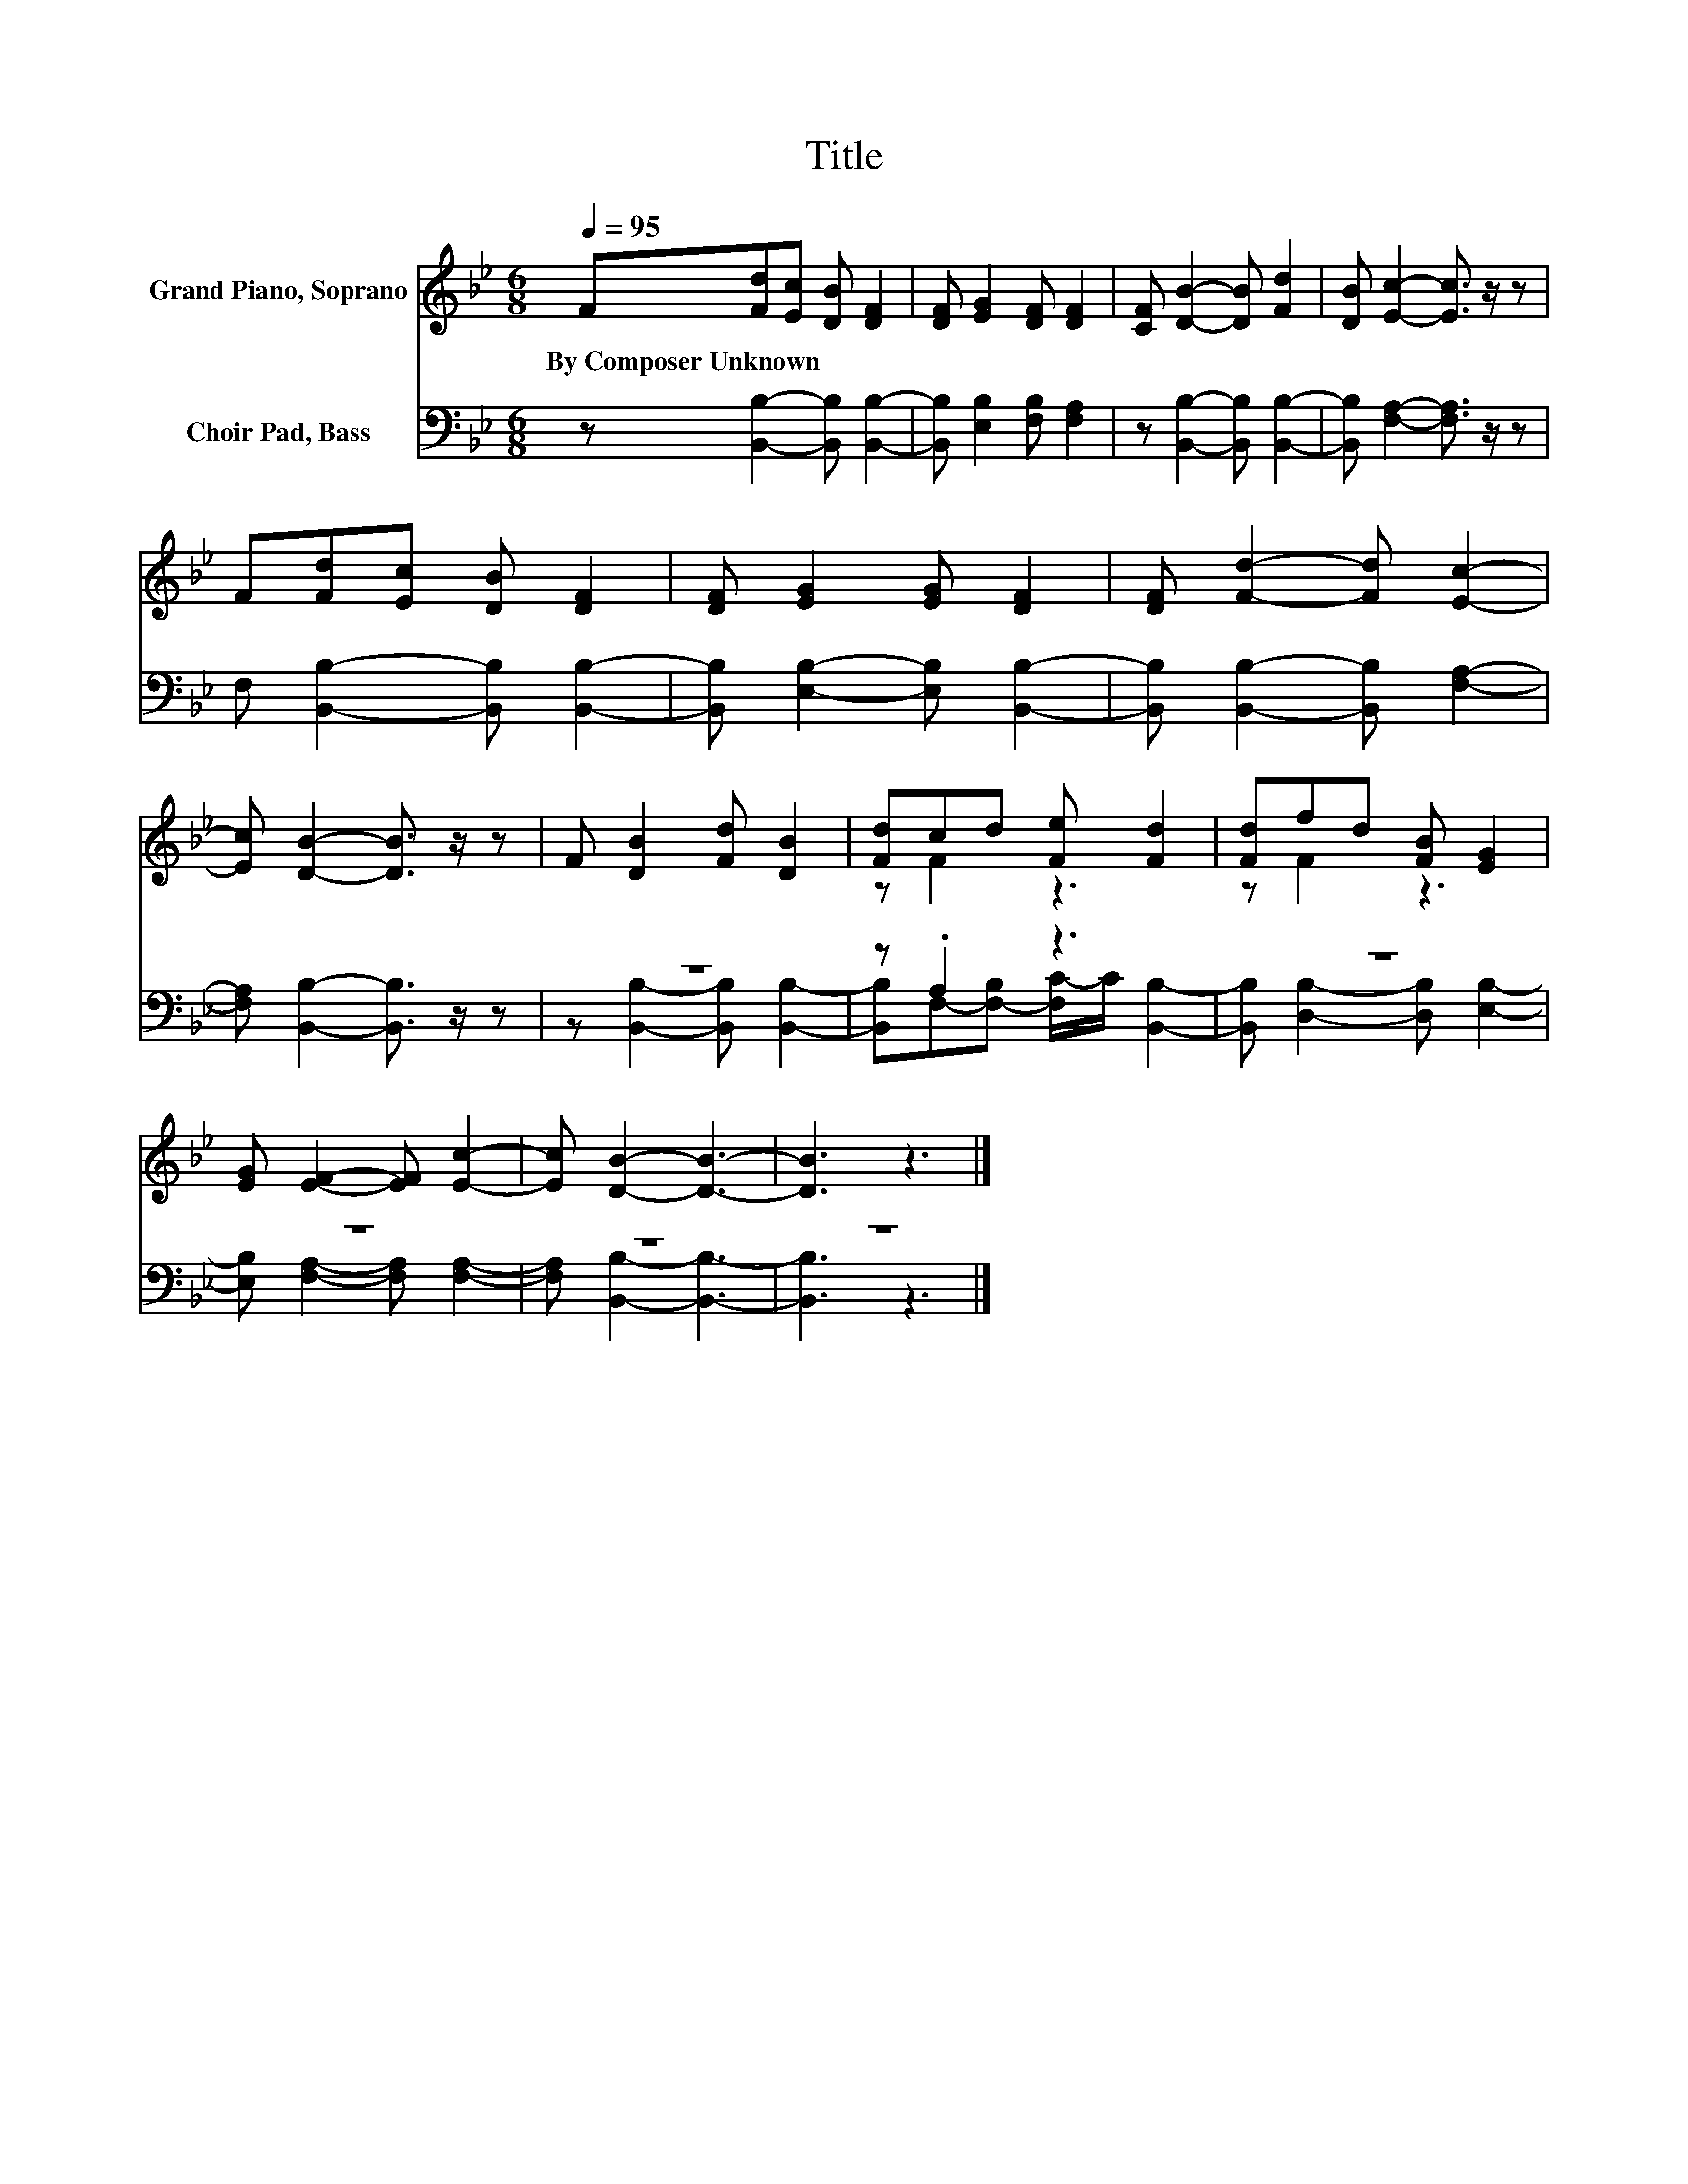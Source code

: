 X:1
T:Title
%%score ( 1 2 ) ( 3 4 )
L:1/8
Q:1/4=95
M:6/8
K:Bb
V:1 treble nm="Grand Piano, Soprano"
V:2 treble 
V:3 bass nm="Choir Pad, Bass"
V:4 bass 
V:1
 F[Fd][Ec] [DB] [DF]2 | [DF] [EG]2 [DF] [DF]2 | [CF] [DB]2- [DB] [Fd]2 | [DB] [Ec]2- [Ec]3/2 z/ z | %4
w: By~Composer~Unknown * * * *||||
 F[Fd][Ec] [DB] [DF]2 | [DF] [EG]2 [EG] [DF]2 | [DF] [Fd]2- [Fd] [Ec]2- | %7
w: |||
 [Ec] [DB]2- [DB]3/2 z/ z | F [DB]2 [Fd] [DB]2 | [Fd]cd [Fe] [Fd]2 | [Fd]fd [FB] [EG]2 | %11
w: ||||
 [EG] [EF]2- [EF] [Ec]2- | [Ec] [DB]2- [DB]3- | [DB]3 z3 |] %14
w: |||
V:2
 x6 | x6 | x6 | x6 | x6 | x6 | x6 | x6 | x6 | z F2 z3 | z F2 z3 | x6 | x6 | x6 |] %14
V:3
 z [B,,B,]2- [B,,B,] [B,,B,]2- | [B,,B,] [E,B,]2 [F,B,] [F,A,]2 | z [B,,B,]2- [B,,B,] [B,,B,]2- | %3
 [B,,B,] [F,A,]2- [F,A,]3/2 z/ z | F, [B,,B,]2- [B,,B,] [B,,B,]2- | %5
 [B,,B,] [E,B,]2- [E,B,] [B,,B,]2- | [B,,B,] [B,,B,]2- [B,,B,] [F,A,]2- | %7
 [F,A,] [B,,B,]2- [B,,B,]3/2 z/ z | z6 | z .A,2 z3 | z6 | z6 | z6 | z6 |] %14
V:4
 x6 | x6 | x6 | x6 | x6 | x6 | x6 | x6 | z [B,,B,]2- [B,,B,] [B,,B,]2- | %9
 [B,,B,]F,-[F,-B,] [F,C-]/C/ [B,,B,]2- | [B,,B,] [D,B,]2- [D,B,] [E,B,]2- | %11
 [E,B,] [F,A,]2- [F,A,] [F,A,]2- | [F,A,] [B,,B,]2- [B,,B,]3- | [B,,B,]3 z3 |] %14

